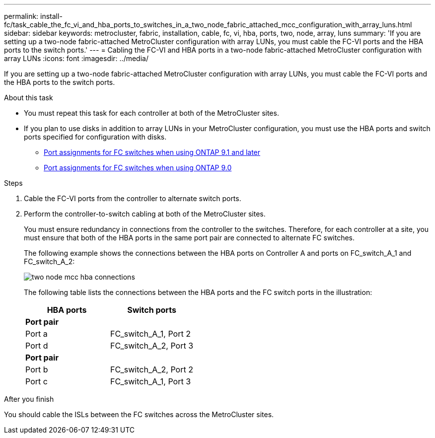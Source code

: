 ---
permalink: install-fc/task_cable_the_fc_vi_and_hba_ports_to_switches_in_a_two_node_fabric_attached_mcc_configuration_with_array_luns.html
sidebar: sidebar
keywords: metrocluster, fabric, installation, cable, fc, vi, hba, ports, two, node, array, luns
summary: 'If you are setting up a two-node fabric-attached MetroCluster configuration with array LUNs, you must cable the FC-VI ports and the HBA ports to the switch ports.'
---
= Cabling the FC-VI and HBA ports in a two-node fabric-attached MetroCluster configuration with array LUNs
:icons: font
:imagesdir: ../media/

[.lead]
If you are setting up a two-node fabric-attached MetroCluster configuration with array LUNs, you must cable the FC-VI ports and the HBA ports to the switch ports.

.About this task

* You must repeat this task for each controller at both of the MetroCluster sites.
* If you plan to use disks in addition to array LUNs in your MetroCluster configuration, you must use the HBA ports and switch ports specified for configuration with disks.
 ** link:concept_port_assignments_for_fc_switches_when_using_ontap_9_1_and_later.adoc[Port assignments for FC switches when using ONTAP 9.1 and later]
 ** link:concept_port_assignments_for_fc_switches_when_using_ontap_9_0.adoc[Port assignments for FC switches when using ONTAP 9.0]

.Steps

. Cable the FC-VI ports from the controller to alternate switch ports.
. Perform the controller-to-switch cabling at both of the MetroCluster sites.
+
You must ensure redundancy in connections from the controller to the switches. Therefore, for each controller at a site, you must ensure that both of the HBA ports in the same port pair are connected to alternate FC switches.
+
The following example shows the connections between the HBA ports on Controller A and ports on FC_switch_A_1 and FC_switch_A_2:
+
image::../media/two_node_mcc_hba_connections.gif[]
+
The following table lists the connections between the HBA ports and the FC switch ports in the illustration:
+
|===
| HBA ports | Switch ports

2+a|
*Port pair*
a|
Port a
a|
FC_switch_A_1, Port 2
a|
Port d
a|
FC_switch_A_2, Port 3
2+a|
*Port pair*
a|
Port b
a|
FC_switch_A_2, Port 2
a|
Port c
a|
FC_switch_A_1, Port 3
|===

.After you finish

You should cable the ISLs between the FC switches across the MetroCluster sites.
